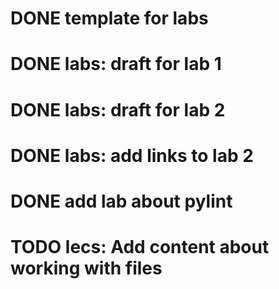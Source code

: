 * DONE template for labs
* DONE labs: draft for lab 1
* DONE labs: draft for lab 2
* DONE labs: add links to lab 2
* DONE add lab about pylint
* TODO lecs: Add content about working with files
